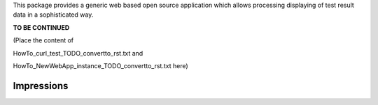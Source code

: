 .. Copyright 2020-2022 Robert Bosch GmbH

.. Licensed under the Apache License, Version 2.0 (the "License");
   you may not use this file except in compliance with the License.
   You may obtain a copy of the License at

.. http://www.apache.org/licenses/LICENSE-2.0

.. Unless required by applicable law or agreed to in writing, software
   distributed under the License is distributed on an "AS IS" BASIS,
   WITHOUT WARRANTIES OR CONDITIONS OF ANY KIND, either express or implied.
   See the License for the specific language governing permissions and
   limitations under the License.


This package provides a generic web based open source application which allows processing displaying of test result data in a sophisticated way.

**TO BE CONTINUED**

(Place the content of

HowTo_curl_test_TODO_convertto_rst.txt and

HowTo_NewWebApp_instance_TODO_convertto_rst.txt here)


Impressions
-----------

.. image:: ./pictures/Dashboard.png

.. image:: ./pictures/DataTable.png

.. image:: ./pictures/DiffView.png

.. image:: ./pictures/Runtime.png

